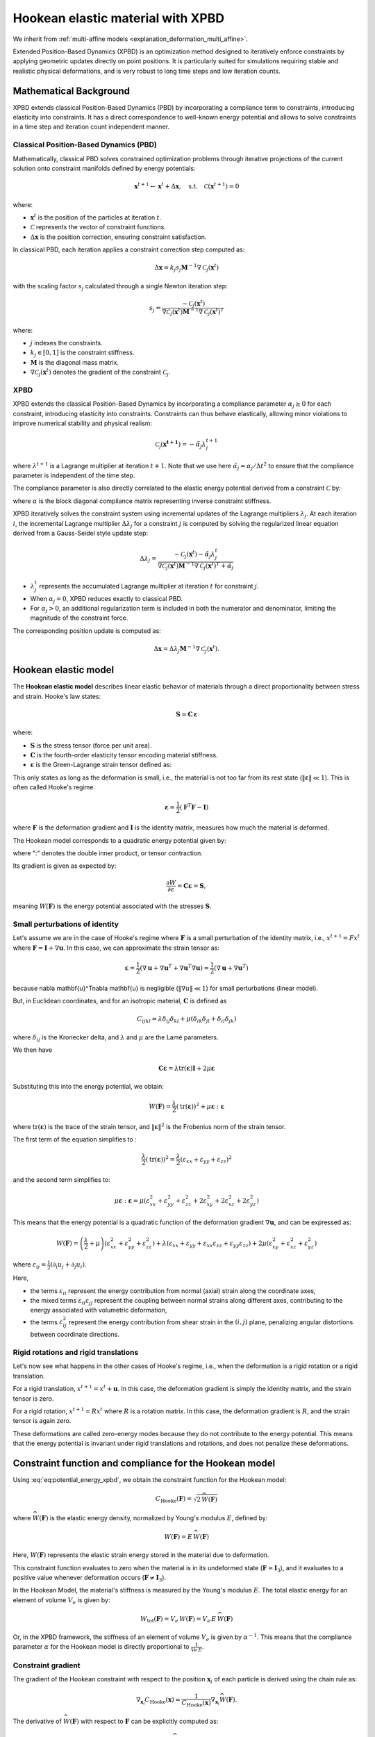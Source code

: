 .. _explanation_deformation_hookean_xpbd:

Hookean elastic material with XPBD
========================================

We inherit from :ref:`multi-affine models <explanation_deformation_multi_affine>`.

Extended Position-Based Dynamics (XPBD) is an optimization method designed to iteratively enforce constraints by applying geometric updates directly on point positions. It is particularly suited for simulations requiring stable and realistic physical deformations, and is very robust to long time steps and low iteration counts.

Mathematical Background
~~~~~~~~~~~~~~~~~~~~~~~

XPBD extends classical Position-Based Dynamics (PBD) by incorporating a compliance term to constraints, introducing elasticity into constraints. It has a direct correspondence to well-known energy potential and allows to solve constraints in a time step and iteration count independent manner.

Classical Position-Based Dynamics (PBD)
---------------------------------------

Mathematically, classical PBD solves constrained optimization problems through iterative projections of the current solution onto constraint manifolds defined by energy potentials:

.. math::

    \mathbf{x}^{t+1} \gets \mathbf{x}^{t} + \Delta \mathbf{x}, \quad\text{s.t.}\quad \mathcal{C}(\mathbf{x}^{t+1}) = 0

where:

- :math:`\mathbf{x}^{t}` is the position of the particles at iteration :math:`t`.
- :math:`\mathcal{C}` represents the vector of constraint functions.
- :math:`\Delta \mathbf{x}` is the position correction, ensuring constraint satisfaction.

In classical PBD, each iteration applies a constraint correction step computed as:

.. math::

    \Delta \mathbf{x} = k_j s_j \mathbf{M}^{-1}\nabla \mathcal{C}_j(\mathbf{x}^{t})

with the scaling factor :math:`s_j` calculated through a single Newton iteration step:

.. math::

    s_j = \frac{-\mathcal{C}_j(\mathbf{x}^{t})}
    {\nabla \mathcal{C}_j(\mathbf{x}^{t}) \mathbf{M}^{-1}\nabla \mathcal{C}_j(\mathbf{x}^{t})^T}

where:

- :math:`j` indexes the constraints.
- :math:`k_j \in [0, 1]` is the constraint stiffness.
- :math:`\mathbf{M}` is the diagonal mass matrix.
- :math:`\nabla \mathcal{C}_j(\mathbf{x}^{t})` denotes the gradient of the constraint :math:`\mathcal{C}_j`.

XPBD
----

XPBD extends the classical Position-Based Dynamics by incorporating a compliance parameter :math:`\alpha_j \geq 0` for each constraint, introducing elasticity into constraints. Constraints can thus behave elastically, allowing minor violations to improve numerical stability and physical realism:

.. math::

    \mathcal{C_j}(\mathbf{x^{t+1}}) = -\tilde\alpha_j \lambda_j^{t+1}

where :math:`\lambda^{t+1}` is a Lagrange multiplier at iteration :math:`t+1`. Note that we use here :math:`\tilde\alpha_j = \alpha_j / \Delta t^2` to ensure that the compliance parameter is independent of the time step.

The compliance parameter is also directly correlated to the elastic energy potential derived from a constraint :math:`\mathcal{C}` by:

.. math::
    :label: potential_energy_xpbd
    :nowrap:

    \begin{align}
    U(\mathbf{x}) = \frac{1}{2}\mathcal{C}(\mathbf{x})^T \alpha^{-1}\mathcal{C}(\mathbf{x})
    \end{align}

where :math:`\alpha` is the block diagonal compliance matrix representing inverse constraint stiffness.

XPBD iteratively solves the constraint system using incremental updates of the Lagrange multipliers :math:`\lambda_j`. At each iteration :math:`i`, the incremental Lagrange multiplier :math:`\Delta \lambda_j` for a constraint :math:`j` is computed by solving the regularized linear equation derived from a Gauss-Seidel style update step:

.. math::

    \Delta \lambda_j = \frac{-\mathcal{C}_j(\mathbf{x}^{t}) - \tilde\alpha_j \lambda^t_{j}}
    {\nabla \mathcal{C}_j(\mathbf{x}^{t}) \mathbf{M}^{-1}\nabla \mathcal{C}_j(\mathbf{x}^{t})^T + \tilde\alpha_j}

- :math:`\lambda^t_{j}` represents the accumulated Lagrange multiplier at iteration :math:`t` for constraint :math:`j`.
- When :math:`\alpha_j = 0`, XPBD reduces exactly to classical PBD.
- For :math:`\alpha_j > 0`, an additional regularization term is included in both the numerator and denominator, limiting the magnitude of the constraint force.

The corresponding position update is computed as:

.. math::

    \Delta \mathbf{x} = \Delta \lambda_j \mathbf{M}^{-1}\nabla \mathcal{C}_j(\mathbf{x}^{t}).

Hookean elastic model
~~~~~~~~~~~~~~~~~~~~~

The **Hookean elastic model** describes linear elastic behavior of materials through a direct proportionality between stress and strain. Hooke's law states:

.. math::

    \mathbf{S} = \mathbf{C}\,\boldsymbol{\varepsilon}

where:

- :math:`\mathbf{S}` is the stress tensor (force per unit area).
- :math:`\mathbf{C}` is the fourth-order elasticity tensor encoding material stiffness.
- :math:`\boldsymbol{\varepsilon}` is the Green-Lagrange strain tensor defined as:

This only states as long as the deformation is small, i.e., the material is not too far from its rest state (:math:`\Vert\boldsymbol{\varepsilon}\Vert \ll 1`). This is often called Hooke's regime.

.. math::

    \boldsymbol{\varepsilon} = \frac{1}{2}(\mathbf{F}^T \mathbf{F} - \mathbf{I})

where :math:`\mathbf{F}` is the deformation gradient and :math:`\mathbf{I}` is the identity matrix, measures how much the material is deformed.

The Hookean model corresponds to a quadratic energy potential given by:

.. math::
    :label: potential_energy_hookean
    :nowrap:

    \begin{align}
    W(\mathbf{F}) = \frac{1}{2}\boldsymbol{\varepsilon}:\mathbf{C}\boldsymbol{\varepsilon} = \frac{1}{2}\boldsymbol{\varepsilon}:\mathbf{S}
    \end{align}

where ":" denotes the double inner product, or tensor contraction.

Its gradient is given as expected by:

.. math::

    \frac{\partial W}{\partial \varepsilon} = \mathbf{C}\boldsymbol{\varepsilon} = \mathbf{S},

meaning :math:`W(\mathbf{F})` is the energy potential associated with the stresses :math:`\mathbf{S}`.

Small perturbations of identity
-------------------------------

Let's assume we are in the case of Hooke's regime where :math:`\mathbf{F}` is a small perturbation of the identity matrix, i.e., :math:`x^{t+1} = F x^t` where :math:`\mathbf{F} = \mathbf{I} + \nabla \mathbf{u}`. In this case, we can approximate the strain tensor as:

.. math::

    \boldsymbol{\varepsilon} = \frac{1}{2}(\nabla \mathbf{u} + \nabla \mathbf{u}^T + \nabla \mathbf{u}^T\nabla \mathbf{u}) \approx \frac{1}{2}(\nabla \mathbf{u} + \nabla \mathbf{u}^T)

because \nabla \mathbf{u}^T\nabla \mathbf{u} is negligible (:math:`\Vert\nabla u\Vert \ll 1`) for small perturbations (linear model).

But, in Euclidean coordinates, and for an isotropic material, :math:`\mathbf{C}` is defined as

.. math::

    C_{ijkl} = \lambda \delta_{ij}\delta_{kl} + \mu (\delta_{ik}\delta_{jl} + \delta_{il}\delta_{jk})
where :math:`\delta_{ij}` is the Kronecker delta, and :math:`\lambda` and :math:`\mu` are the Lamé parameters.

We then have

.. math::

    \mathbf{C}\boldsymbol{\varepsilon} = \lambda \mathrm{tr}(\boldsymbol{\varepsilon})\mathbf{I} + 2\mu \boldsymbol{\varepsilon}

Substituting this into the energy potential, we obtain:

.. math::

    W(\mathbf{F}) = \frac{\lambda}{2} (\mathrm{tr}(\boldsymbol{\varepsilon}))^2 + \mu \boldsymbol{\varepsilon}:\boldsymbol{\varepsilon}

where :math:`\mathrm{tr}(\boldsymbol{\varepsilon})` is the trace of the strain tensor, and :math:`\|\boldsymbol{\varepsilon}\|^2` is the Frobenius norm of the strain tensor.

The first term of the equation simplifies to :

.. math::

    \frac{\lambda}{2}(\mathrm{tr}(\boldsymbol{\varepsilon}))^2 = \frac{\lambda}{2}(\varepsilon_{xx} + \varepsilon_{yy} + \varepsilon_{zz})^2

and the second term simplifies to:

.. math::

    \mu \boldsymbol{\varepsilon}:\boldsymbol{\varepsilon} = \mu (\varepsilon_{xx}^2 + \varepsilon_{yy}^2 + \varepsilon_{zz}^2 + 2\varepsilon_{xy}^2 + 2\varepsilon_{xz}^2 + 2\varepsilon_{yz}^2)

This means that the energy potential is a quadratic function of the deformation gradient :math:`\nabla \mathbf{u}`, and can be expressed as:

.. math::

    W(\mathbf{F}) = \left(\frac{\lambda}{2} +\mu\right)(\varepsilon_{xx}^2 + \varepsilon_{yy}^2 + \varepsilon_{zz}^2) + \lambda(\varepsilon_{xx} + \varepsilon_{yy} + \varepsilon_{xx} \varepsilon_{zz} + \varepsilon_{yy}\varepsilon_{zz}) + 2\mu (\varepsilon_{xy}^2 + \varepsilon_{xz}^2 + \varepsilon_{yz}^2)

where :math:`\varepsilon_{ij} = \frac{1}{2}(\partial_i u_j + \partial_j u_i)`.

Here,

- the terms :math:`\varepsilon_{ii}` represent the energy contribution from normal (axial) strain along the coordinate axes,
- the mixed terms :math:`\varepsilon_{ii} \varepsilon_{jj}` represent the coupling between normal strains along different axes, contributing to the energy associated with volumetric deformation,
- the terms :math:`\varepsilon_{ij}^2` represent the energy contribution from shear strain in the :math:`(i, j)` plane, penalizing angular distortions between coordinate directions.

Rigid rotations and rigid translations
--------------------------------------

Let's now see what happens in the other cases of Hooke's regime, i.e., when the deformation is a rigid rotation or a rigid translation.

For a rigid translation, :math:`x^{t+1} = x^t + \mathbf{u}`. In this case, the deformation gradient is simply the identity matrix, and the strain tensor is zero.

For a rigid rotation, :math:`x^{t+1} = R x^t` where :math:`R` is a rotation matrix. In this case, the deformation gradient is :math:`R`, and the strain tensor is again zero.

These deformations are called zero-energy modes because they do not contribute to the energy potential. This means that the energy potential is invariant under rigid translations and rotations, and does not penalize these deformations.

Constraint function and compliance for the Hookean model
~~~~~~~~~~~~~~~~~~~~~~~~~~~~~~~~~~~~~~~~~~~~~~~~~~~~~~~~

Using :eq:`eq:potential_energy_xpbd`, we obtain the constraint function for the Hookean model:

.. math::

    C_{\mathrm{Hooke}}(\mathbf{F}) = \sqrt{2\,\widehat{W}(\mathbf{F})}

where :math:`\widehat{W}(\mathbf{F})` is the elastic energy density, normalized by Young's modulus :math:`E`, defined by:

  .. math::

      W(\mathbf{F}) = E\,\widehat{W}(\mathbf{F})

Here, :math:`W(\mathbf{F})` represents the elastic strain energy stored in the material due to deformation.

This constraint function evaluates to zero when the material is in its undeformed state (:math:`\mathbf{F} = \mathbf{I}_3`), and it evaluates to a positive value whenever deformation occurs (:math:`\mathbf{F} \neq \mathbf{I}_3`).

In the Hookean Model, the material's stiffness is measured by the Young's modulus :math:`E`. The total elastic energy for an element of volume :math:`V_e` is given by:

.. math::

    W_{\mathrm{tot}}(\mathbf{F}) = V_e\,W(\mathbf{F}) = V_e\,E\,\widehat{W}(\mathbf{F})

Or, in the XPBD framework, the stiffness of an element of volume :math:`V_e` is given by :math:`\alpha^{-1}`. This means that the compliance parameter :math:`\alpha` for the Hookean model is directly proportional to :math:`\frac{1}{Ve\,E}`.

Constraint gradient
-------------------

The gradient of the Hookean constraint with respect to the position :math:`\mathbf{x}_i` of each particle is derived using the chain rule as:

.. math::

    \nabla_{\mathbf{x}_i}C_{\mathrm{Hooke}}(\mathbf{x})
    =
    \frac{1}{C_{\mathrm{Hooke}}(\mathbf{x})}\nabla_{\mathbf{x}_i}\widehat{W}(\mathbf{F}).

The derivative of :math:`\widehat{W}(\mathbf{F})` with respect to :math:`\mathbf{F}` can be explicitly computed as:

.. math::

    \frac{\partial \widehat{W}(\mathbf{F})}{\partial \mathbf{F}} = \mathbf{S}\mathbf{F}

The deformation gradient :math:`\mathbf{F}` is typically computed as:

.. math::

    \mathbf{F} = \left(\sum_i m_i \mathbf{r}_i\bar{\mathbf{r}}_i^T\right)\,Q^{-1},

where:

- :math:`\mathbf{r}_i=x_i-x_{cm}` is the position of particle :math:`i` relative to center of mass.
- :math:`\bar{\mathbf{r}}_i=\bar{x}_i-\bar{x}_{cm}` is the rest position of particle :math:`i` relative to rest center of mass.
- :math:`Q = \left(\sum_i m_i \bar{\mathbf{r}}_i\bar{\mathbf{r}}_i^T\right)` is the rest-state inertia tensor, which encodes the distribution of mass and initial configuration of the particles.

When differentiating :math:`\mathbf{F}` with respect to :math:`\mathbf{x}_i`, we obtain a direct relation involving the matrix :math:`\mathbf{Q}` and the rest position vectors :math:`\bar{\mathbf{r}}_i`:

.. math::

    \frac{\partial \mathbf{F}}{\partial \mathbf{x}_i} = m_i\,\mathbf{Q}^{-T}\bar{\mathbf{r}}_i

Substituting these results into our chain rule expression, we obtain a clear, compact expression of the gradient for the Hookean constraint:

.. math::

    \nabla_{\mathbf{x}_i}C_{\mathrm{Hooke}}(\mathbf{x})
    =
    \frac{m_i}{C_{\mathrm{Hooke}}(\mathbf{x})}\mathbf{S}\mathbf{F}\mathbf{Q}^{-T}\bar{\mathbf{r}}_i.
